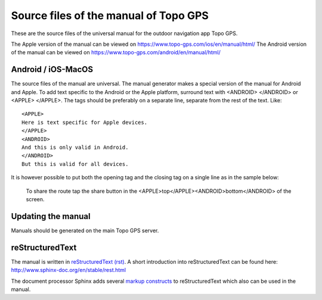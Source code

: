 Source files of the manual of Topo GPS
=======================================
These are the source files of the universal manual for the outdoor navigation app Topo GPS.

The Apple version of the manual can be viewed on https://www.topo-gps.com/ios/en/manual/html/
The Android version of the manual can be viewed on https://www.topo-gps.com/android/en/manual/html/

Android / iOS-MacOS
-------------------
The source files of the manual are universal. The manual generator makes a special version of the manual for Android and Apple.
To add text specific to the Android or the Apple platform, surround text with <ANDROID> </ANDROID> or <APPLE> </APPLE>.
The tags should be preferably on a separate line, separate from the rest of the text. Like::

  <APPLE>
  Here is text specific for Apple devices.  
  </APPLE>  
  <ANDROID>
  And this is only valid in Android.  
  </ANDROID>
  But this is valid for all devices.

It is however possible to put both the opening tag and the closing tag on a single line as in the sample below:

  To share the route tap the share button in the <APPLE>top</APPLE><ANDROID>bottom</ANDROID> of the screen.

Updating the manual
-------------------
Manuals should be generated on the main Topo GPS server.

reStructuredText
----------------
The manual is written in `reStructuredText (rst) <http://docutils.sourceforge.net/rst.html>`_.
A short introduction into reStructuredText can be found here: http://www.sphinx-doc.org/en/stable/rest.html

The document processor Sphinx adds several `markup constructs <http://www.sphinx-doc.org/en/stable/markup/index.html>`_ to reStructuredText which also can be used in the manual.
